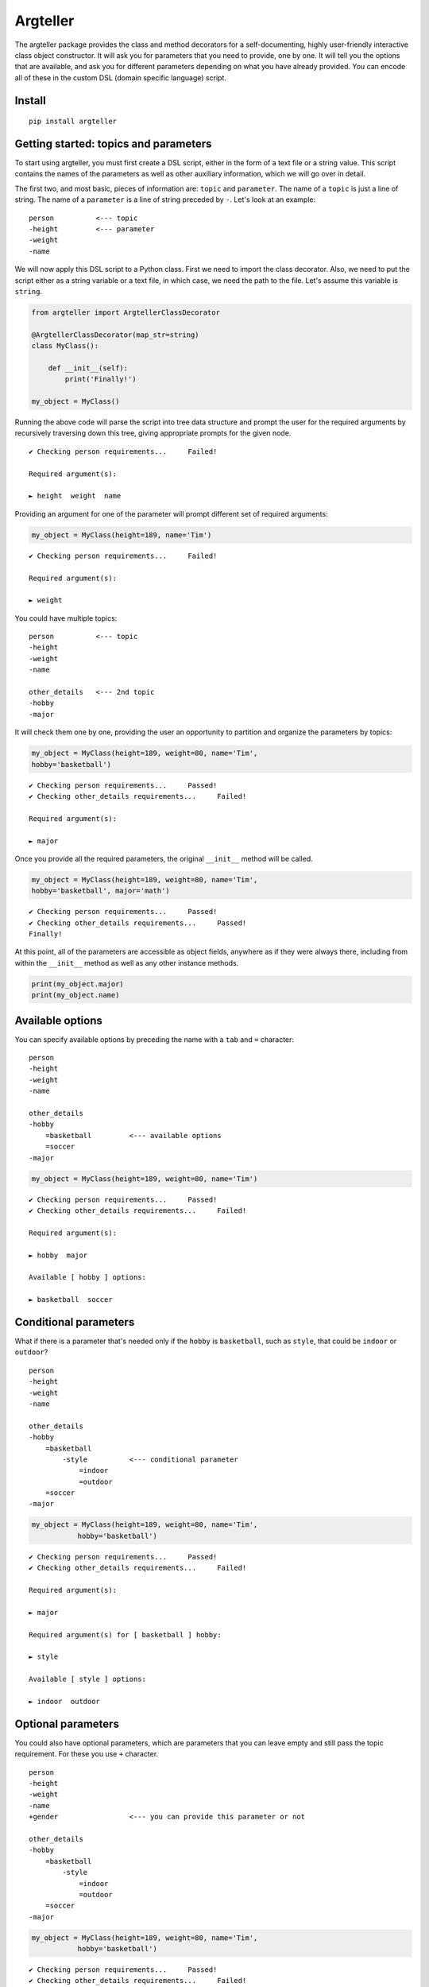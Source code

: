 
Argteller
=========

The argteller package provides the class and method decorators for a self-documenting, highly user-friendly interactive class object constructor. It will ask you for parameters that you need to provide, one by one. It will tell you the options that are available, and ask you for different parameters depending on what you have already provided. You can encode all of these in the custom DSL (domain specific language) script. 


Install
-------

::

	pip install argteller

Getting started: topics and parameters
--------------------------------------

To start using argteller, you must first create a DSL script, either in the form of a text file or a string value. This script contains the names of the parameters as well as other auxiliary information, which we will go over in detail. 

The first two, and most basic, pieces of information are: ``topic`` and ``parameter``. The name of a ``topic`` is just a line of string. The name of a ``parameter`` is a line of string preceded by ``-``. Let's look at an example:

::
	
	person		<--- topic
	-height		<--- parameter
	-weight
	-name

We will now apply this DSL script to a Python class. First we need to import the class decorator. Also, we need to put the script either as a string variable or a text file, in which case, we need the path to the file. Let's assume this variable is ``string``. 

.. code:: python

	from argteller import ArgtellerClassDecorator

	@ArgtellerClassDecorator(map_str=string)
	class MyClass():
	    
	    def __init__(self):
	    	print('Finally!')

	my_object = MyClass()

Running the above code will parse the script into tree data structure and prompt the user for the required arguments by recursively traversing down this tree, giving appropriate prompts for the given node.

::

	✔ Checking person requirements...     Failed!

	Required argument(s):

	► height  weight  name

Providing an argument for one of the parameter will prompt different set of required arguments:

.. code:: python

	my_object = MyClass(height=189, name='Tim')

::

	✔ Checking person requirements...     Failed!

	Required argument(s):

	► weight

You could have multiple topics:

::
	
	person		<--- topic
	-height
	-weight
	-name

	other_details 	<--- 2nd topic
	-hobby
	-major

It will check them one by one, providing the user an opportunity to partition and organize the parameters by topics:

.. code:: python

	my_object = MyClass(height=189, weight=80, name='Tim', 
	hobby='basketball')

::

	✔ Checking person requirements...     Passed!
	✔ Checking other_details requirements...     Failed!

	Required argument(s):

	► major

Once you provide all the required parameters, the original ``__init__`` method will be called. 

.. code:: python

	my_object = MyClass(height=189, weight=80, name='Tim', 
	hobby='basketball', major='math')

::

	✔ Checking person requirements...     Passed!
	✔ Checking other_details requirements...     Passed!
	Finally!

At this point, all of the parameters are accessible as object fields, anywhere as if they were always there, including from within the ``__init__`` method as well as any other instance methods. 

.. code:: python

	print(my_object.major)
	print(my_object.name)



Available options
-----------------

You can specify available options by preceding the name with a ``tab`` and ``=`` character:

::
	
	person		
	-height
	-weight
	-name

	other_details 	
	-hobby
	    =basketball		<--- available options
	    =soccer
	-major

.. code:: python

	my_object = MyClass(height=189, weight=80, name='Tim')

::

	✔ Checking person requirements...     Passed!
	✔ Checking other_details requirements...     Failed!

	Required argument(s):

	► hobby  major

	Available [ hobby ] options:

	► basketball  soccer


Conditional parameters
----------------------

What if there is a parameter that's needed only if the ``hobby`` is ``basketball``, such as ``style``, that could be ``indoor`` or ``outdoor``?

::
	
	person		
	-height
	-weight
	-name

	other_details 	
	-hobby
	    =basketball
	        -style		<--- conditional parameter
	            =indoor
	            =outdoor
	    =soccer
	-major

.. code:: python

	my_object = MyClass(height=189, weight=80, name='Tim',
                   hobby='basketball')

::

	✔ Checking person requirements...     Passed!
	✔ Checking other_details requirements...     Failed!

	Required argument(s):

	► major

	Required argument(s) for [ basketball ] hobby:

	► style

	Available [ style ] options:

	► indoor  outdoor


Optional parameters
-------------------

You could also have optional parameters, which are parameters that you can leave empty and still pass the topic requirement. For these you use ``+`` character.

::
	
	person		
	-height
	-weight
	-name
	+gender			<--- you can provide this parameter or not

	other_details 	
	-hobby
	    =basketball
	        -style		
	            =indoor
	            =outdoor
	    =soccer
	-major

.. code:: python

	my_object = MyClass(height=189, weight=80, name='Tim',
                   hobby='basketball')

::

	✔ Checking person requirements...     Passed!
	✔ Checking other_details requirements...     Failed!

	Required argument(s):

	► major

	Required argument(s) for [ basketball ] hobby:

	► style

	Available [ style ] options:

	► indoor  outdoor

	Optional argument(s) for person:

	► gender


Boolean parameter conditioned parameter
---------------------------------------

You could have a parameter whose value is either ``True`` or ``False``, and perhaps a conditional parameter depends on this boolean parameter. For these you use ``?`` character. For example:

::
	
	person		
	-height
	-weight
	-name
	+gender			

	other_details 	
	-hobby
	-major
	?has_car		<--- only ask for car_brand if this person has_car
	    -car_brand

.. code:: python

	my_object = MyClass(height=189, weight=80, name='Tim',
	                   hobby='basketball', has_car=True)

::

	✔ Checking person requirements...     Passed!
	✔ Checking other_details requirements...     Failed!

	Required argument(s):

	► major

	Required argument(s) for [ has_car ] option:

	► car_brand

	Optional argument(s) for person:

	► gender


String examples of the parameter values
---------------------------------------

You could provide example for the parameter value with explicit string values. For these you use ``==`` characters.

::

	person
	-height
	-weight
	-name
	+gender

	other_details 
	-hobby
	-major
	?has_car
	    -car_brand
	        =='Toyota', 'BMW', 'Tesla'		<--- string examples of the value

.. code:: python

	my_object = MyClass(height=189, weight=80, name='Tim',
	                   hobby='basketball', has_car=True)

::

	✔ Checking person requirements...     Passed!
	✔ Checking other_details requirements...     Failed!

	Required argument(s):

	► major

	Required argument(s) for [ has_car ] option:

	► car_brand

	Examples for [ car_brand ]: 'Toyota', 'BMW', 'Tesla'

	Optional argument(s) for person:

	► gender

Conditional parameter value assignement
---------------------------------------

Lastly, you can assign a value to a parameter depending on which available option argument was chosen:

::

	person
	-height
	-weight
	-name
	+gender

	other_details 
	-hobby
	    =basketball
	        -style
	            =indoor
	            =outdoor
	    =soccer
	    =coding
	        -major:'comp-sci'
	-major

.. code:: python

	my_object = MyClass(height=189, weight=80, name='Tim',
                   hobby='coding')

::

	✔ Checking person requirements...     Passed!
	✔ Checking other_details requirements...     Passed!

	Optional argument(s) for person:

	► gender
	Finally!

This object now has ``comp-sci`` string value assigned to ``major`` field because we chose ``coding`` option for the ``hobby`` parameter: 

.. code:: python

	print(my_object.major)  # comp-sci

Subtopics
---------

In case there are too many parameters to cover under one topic, but you feel reluctant to branch it out into a separate topic, you have an option of using subtopic. The subtopic only differs in that it adds a tab.

::

	main_topic

	    sub_topic1
	    -param1
	    -param2

	    sub_topic2
	    -param3
	    -param4
	
.. code:: python

	my_object = MyClass(param1=1, param2=2)

::

	✔ Checking main_topic requirements...     
	  ⮑ sub_topic1 requirements...     Passed!
	  ⮑ sub_topic2 requirements...     Failed!

	Required argument(s):

	► param3  param4




